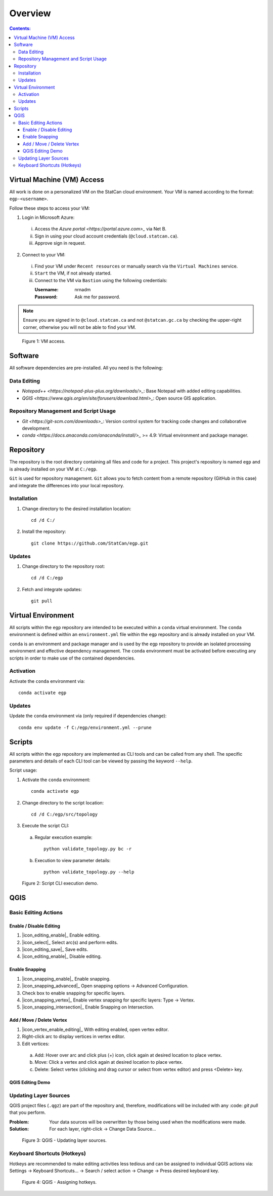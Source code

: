 ********
Overview
********

.. contents:: Contents:
   :depth: 3

Virtual Machine (VM) Access
===========================

All work is done on a personalized VM on the StatCan cloud environment. Your VM is named according to the format:
``egp-<username>``.

Follow these steps to access your VM:

1. Login in Microsoft Azure:

  i. Access the `Azure portal <https://portal.azure.com>_` via Net B.

  ii. Sign in using your cloud account credentials (``@cloud.statcan.ca``).

  iii. Approve sign in request.

2. Connect to your VM:

  i. Find your VM under ``Recent resources`` or manually search via the ``Virtual Machines`` service.

  ii. ``Start`` the VM, if not already started.

  iii. Connect to the VM via ``Bastion`` using the following credentials:

       :Username: nrnadm
       :Password: Ask me for password.

.. admonition:: Note

    Ensure you are signed in to ``@cloud.statcan.ca`` and not ``@statcan.gc.ca`` by checking the upper-right corner,
    otherwise you will not be able to find your VM.

.. figure:: /source/_static/environment/vm_access.gif
    :alt: VM access.

    Figure 1: VM access.

Software
========

All software dependencies are pre-installed. All you need is the following:

Data Editing
^^^^^^^^^^^^

- `Notepad++ <https://notepad-plus-plus.org/downloads/>_`: Base Notepad with added editing capabilities.
- `QGIS <https://www.qgis.org/en/site/forusers/download.html>_`: Open source GIS application.

Repository Management and Script Usage
^^^^^^^^^^^^^^^^^^^^^^^^^^^^^^^^^^^^^^

- `Git <https://git-scm.com/downloads>_`: Version control system for tracking code changes and collaborative
  development.
- `conda <https://docs.anaconda.com/anaconda/install/>_` >= 4.9: Virtual environment and package manager.

Repository
==========

The repository is the root directory containing all files and code for a project. This project's repository is named
``egp`` and is already installed on your VM at ``C:/egp``.

``Git`` is used for repository management. ``Git`` allows you to fetch content from a remote repository (GitHub in this
case) and integrate the differences into your local repository.

Installation
^^^^^^^^^^^^

1. Change directory to the desired installation location::

    cd /d C:/

2. Install the repository::

    git clone https://github.com/StatCan/egp.git

Updates
^^^^^^^

1. Change directory to the repository root::

    cd /d C:/egp

2. Fetch and integrate updates::

    git pull

Virtual Environment
===================

All scripts within the ``egp`` repository are intended to be executed within a ``conda`` virtual environment. The
``conda`` environment is defined within an ``environment.yml`` file within the ``egp`` repository and is already
installed on your VM.

``conda`` is an environment and package manager and is used by the ``egp`` repository to provide an isolated processing
environment and effective dependency management. The ``conda`` environment must be activated before executing any
scripts in order to make use of the contained dependencies.

Activation
^^^^^^^^^^

Activate the ``conda`` environment via::

    conda activate egp

Updates
^^^^^^^

Update the ``conda`` environment via (only required if dependencies change)::

    conda env update -f C:/egp/environment.yml --prune

Scripts
=======

All scripts within the ``egp`` repository are implemented as CLI tools and can be called from any shell. The specific
parameters and details of each CLI tool can be viewed by passing the keyword ``--help``.

Script usage:

1. Activate the ``conda`` environment::

    conda activate egp

2. Change directory to the script location::

    cd /d C:/egp/src/topology

3. Execute the script CLI:

  a. Regular execution example::

      python validate_topology.py bc -r

  b. Execution to view parameter details::

      python validate_topology.py --help

.. figure:: /source/_static/environment/script_usage.gif
    :alt: Script CLI execution demo.

    Figure 2: Script CLI execution demo.

QGIS
====

Basic Editing Actions
^^^^^^^^^^^^^^^^^^^^^

Enable / Disable Editing
------------------------

1. |icon_editing_enable|_ Enable editing.

2. |icon_select|_ Select arc(s) and perform edits.

3. |icon_editing_save|_ Save edits.

4. |icon_editing_enable|_ Disable editing.

.. |icon_editing_enable| image:: /source/_static/environment/icon_editing_enable.svg
.. |icon_select| image:: /source/_static/environment/icon_select.svg
.. |icon_editing_save| image:: /source/_static/environment/icon_editing_save.svg

Enable Snapping
---------------

1. |icon_snapping_enable|_ Enable snapping.

2. |icon_snapping_advanced|_ Open snapping options → Advanced Configuration.

3. Check box to enable snapping for specific layers.

4. |icon_snapping_vertex|_ Enable vertex snapping for specific layers: Type → Vertex.

5. |icon_snapping_intersection|_ Enable Snapping on Intersection.

.. |icon_snapping_enable| image:: /source/_static/environment/icon_snapping_enable.svg
.. |icon_snapping_advanced| image:: /source/_static/environment/icon_snapping_advanced.svg
.. |icon_snapping_vertex| image:: /source/_static/environment/icon_snapping_vertex.svg
.. |icon_snapping_intersection| image:: /source/_static/environment/icon_snapping_intersection.svg

Add / Move / Delete Vertex
--------------------------

1. |icon_vertex_enable_editing|_ With editing enabled, open vertex editor.

2. Right-click arc to display vertices in vertex editor.

3. Edit vertices:

  a. Add: Hover over arc and click plus (+) icon, click again at desired location to place vertex.

  b. Move: Click a vertex and click again at desired location to place vertex.

  c. Delete: Select vertex (clicking and drag cursor or select from vertex editor) and press <Delete> key.

.. |icon_vertex_enable_editing| image:: /source/_static/environment/icon_vertex_enable_editing.svg

QGIS Editing Demo
-----------------

.. raw:: html

    <video controls src="/source/_static/environment/qgis_basic_editing_actions.mp4"></video>

Updating Layer Sources
^^^^^^^^^^^^^^^^^^^^^^

QGIS project files (``.qgz``) are part of the repository and, therefore, modifications will be included with any
:code: `git pull` that you perform.

:Problem: Your data sources will be overwritten by those being used when the modifications were made.
:Solution: For each layer, right-click → Change Data Source...

.. figure:: /source/_static/environment/qgis_updating_layer_sources.png
    :alt: QGIS - Updating layer sources.

    Figure 3: QGIS - Updating layer sources.

Keyboard Shortcuts (Hotkeys)
^^^^^^^^^^^^^^^^^^^^^^^^^^^^

Hotkeys are recommended to make editing activities less tedious and can be assigned to individual QGIS actions via:
Settings → Keyboard Shortcuts... → Search / select action → Change → Press desired keyboard key.

.. figure:: /source/_static/environment/qgis_keyboard_shortcuts.png
    :alt: QGIS - Assigning hotkeys.

    Figure 4: QGIS - Assigning hotkeys.
